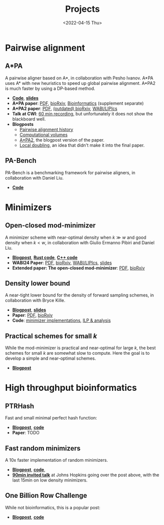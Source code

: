 #+title: Projects
#+hugo_section: pages
#+OPTIONS: ^:{} num:t
#+date: <2022-04-15 Thu>

* Pairwise alignment
** A*PA
A pairwise aligner based on A*, in collaboration with Pesho Ivanov.
A*PA uses A* with new heuristics to speed up global pairwise alignment.
A*PA2 is much faster by using a DP-based method.

- [[https://github.com/RagnarGrootKoerkamp/astar-pairwise-aligner][*Code*]], [[https://docs.google.com/presentation/d/1_wF9SE8k-sWn6cEqns2I54NYpRbJLt8ev2ip02WMWOA/edit?usp=sharing][*slides*]]
- *A*PA paper*: [[file:../static/papers/astarpa.pdf][PDF]], [[https://www.biorxiv.org/content/10.1101/2022.09.19.508631][bioRxiv]], [[https://academic.oup.com/bioinformatics/article/40/3/btae032/7587511][Bioinformatics]] (supplement separate)
- *A*PA2 paper*: [[file:../static/papers/astarpa2.pdf][PDF]], [[https://www.biorxiv.org/content/10.1101/2024.03.24.586481][(outdated) bioRxiv]], [[https://doi.org/10.4230/LIPIcs.WABI.2024.17][WABI/LIPIcs]]
- *Talk at CWI*: [[file:../static/talks/astarpa-talk-cwi.mp4][60 min recording]], but unfortunately it does not show the blackboard well.
- *Blogposts*
  - [[../posts/pairwise-alignment-history/pairwise-alignment-history.org][Pairwise alignment history]]
  - [[../posts/speeding-up-astar/speeding-up-astar.org][Computational volumes]]
  - [[../posts/astarpa2/astarpa2.org][A*PA2]], the blogpost version of the paper.
  - [[file:../posts/local-doubling/local-doubling.org][Local doubling]], an idea that didn't make it into the final paper.
** PA-Bench
PA-Bench is a benchmarking framework for pairwise aligners, in collaboration
with Daniel Liu.
- [[https://github.com/pairwise-alignment/pa-bench][*Code*]]

* Minimizers
** Open-closed mod-minimizer
A minimizer scheme with near-optimal density when $k\gg w$ and good density when $k<w$,
in collaboration
with Giulio Ermanno Pibiri and Daniel Liu.
- [[file:../posts/mod-minimizers/mod-minimizers.org][*Blogpost*]], [[https://github.com/RagnarGrootKoerkamp/minimizers][*Rust code*]], [[https://github.com/jermp/minimizers][*C++ code*]]
- *WABI24 Paper*: [[file:../static/papers/modmini.pdf][PDF]], [[https://www.biorxiv.org/content/10.1101/2024.05.25.595898][bioRxiv]], [[https://doi.org/10.4230/LIPIcs.WABI.2024.11][WABI/LIPIcs]], [[file:../static/slides/WABI-2024.pdf][slides]]
- *Extended paper: The open-closed mod-minimizer*: [[file:../static/papers/open-closed-modmini.pdf][PDF]], [[https://www.biorxiv.org/content/10.1101/2024.11.02.621600v1][bioRxiv]]
** Density lower bound
A near-tight lower bound for the density of forward sampling schemes, in
collaboration with Bryce Kille.
- [[file:../posts/minimizer-lower-bound/minimizer-lower-bound.org][*Blogpost*]], [[https://docs.google.com/presentation/d/1bFe6EWFYNYJHJZpdi4HfhrREt_Wxh4JOXyqR_cWsnio/edit?usp=sharing][*slides*]]
- *Paper*: [[file:../static/papers/sampling-lower-bound.pdf][PDF]], [[https://doi.org/10.1101/2024.09.06.611668][bioRxiv]]
- *Code*: [[https://github.com/RagnarGrootKoerkamp/minimizers][minimizer implementations]], [[https://github.com/treangenlab/sampling-scheme-analysis][ILP & analysis]]
** Practical schemes for small $k$
While the mod-minimizer is practical and near-optimal for large $k$, the best
schemes for small $k$ are somewhat slow to compute. Here the goal is to develop
a simple and near-optimal schemes.
-  [[file:../posts/practical-minimizers/practical-minimizers.org][*Blogpost*]]

* High throughput bioinformatics
** PTRHash
Fast and small minimal perfect hash function:
- [[../posts/ptrhash/ptrhash.org][*Blogpost*]], [[https://github.com/RagnarGrootKoerkamp/PTRHash][*code*]]
- *Paper*: TODO
** Fast random minimizers
A 10x faster implementation of random minimizers.
- [[../posts/fast-minimizers/fast-minimizers.org][*Blogpost*]], [[https://github.com/RagnarGrootKoerkamp/minimizers][*code*]],
- [[file:../static/talks/minimizer-talk.mp4][*90min invited talk*]] at Johns Hopkins going over the post above, with the last
  15min on low density minimizers.
** One Billion Row Challenge
While not bioinformatics, this is a popular post:
- [[../posts/1brc/1brc.org][*Blogpost*]], [[https://github.com/RagnarGrootKoerkamp/1brc][*code*]]
